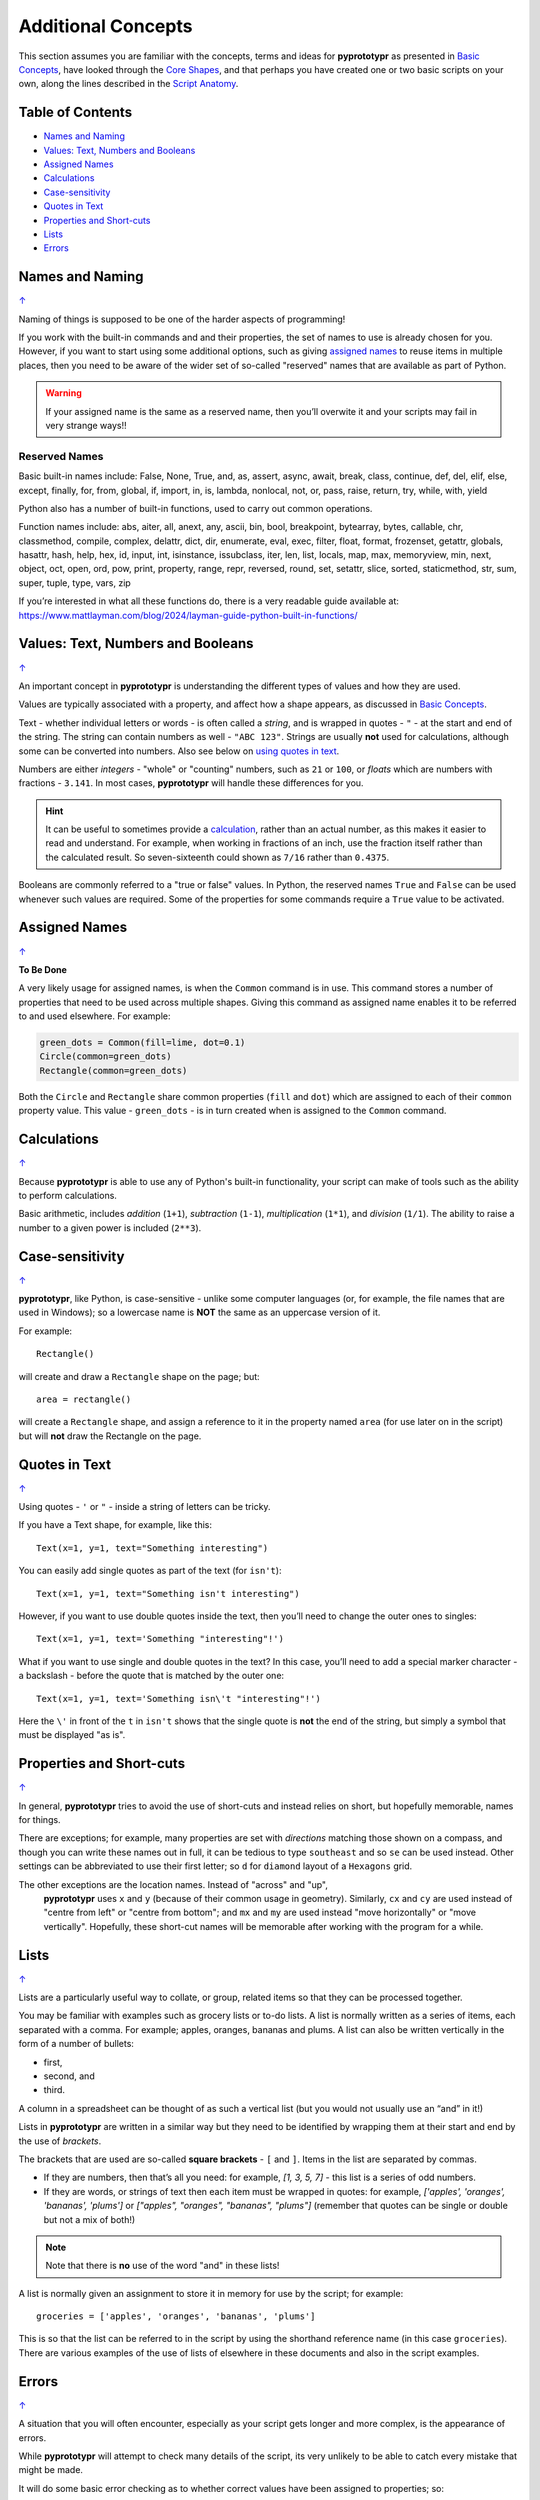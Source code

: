 ===================
Additional Concepts
===================

This section assumes you are familiar with the concepts, terms and ideas
for **pyprototypr** as presented in `Basic Concepts <basic_concepts.rst>`_,
have looked through the `Core Shapes <core_shapes.rst>`_,
and that perhaps you have created one or two basic scripts on your own,
along the lines described in the `Script Anatomy <script_anatomy.rst>`_.

.. _table-of-contents:

Table of Contents
=================

-  `Names and Naming`_
-  `Values: Text, Numbers and Booleans`_
-  `Assigned Names`_
-  `Calculations`_
-  `Case-sensitivity`_
-  `Quotes in Text`_
-  `Properties and Short-cuts`_
-  `Lists`_
-  `Errors`_


Names and Naming
================
`↑ <table-of-contents_>`_

Naming of things is supposed to be one of the harder aspects of programming!

If you work with the built-in commands and and their properties, the set
of names to use is already chosen for you. However, if you want to start
using some additional options, such as giving `assigned names`_ to reuse
items in multiple places, then you need to be aware of the wider set of
so-called "reserved" names that are available as part of Python.

.. WARNING::

   If your assigned name is the same as a reserved name, then you’ll
   overwite it and your scripts may fail in very strange ways!!

Reserved Names
--------------

Basic built-in names include: False, None, True, and, as, assert, async,
await, break, class, continue, def, del, elif, else, except, finally,
for, from, global, if, import, in, is, lambda, nonlocal,
not, or, pass, raise, return, try, while, with, yield

Python also has a number of built-in functions, used to carry out common
operations.

Function names include: abs, aiter, all, anext, any, ascii, bin, bool,
breakpoint, bytearray, bytes, callable, chr, classmethod, compile,
complex, delattr, dict, dir, enumerate, eval, exec, filter, float,
format, frozenset, getattr, globals, hasattr, hash, help, hex, id,
input, int, isinstance, issubclass, iter, len, list, locals, map, max,
memoryview, min, next, object, oct, open, ord, pow, print, property,
range, repr, reversed, round, set, setattr, slice, sorted, staticmethod,
str, sum, super, tuple, type, vars, zip

If you’re interested in what all these functions do, there is a very
readable guide available at:
https://www.mattlayman.com/blog/2024/layman-guide-python-built-in-functions/


Values: Text, Numbers and Booleans
==================================
`↑ <table-of-contents_>`_

An important concept in **pyprototypr** is understanding the different types
of values and how they are used.

Values are typically associated with a property, and affect how a shape
appears, as discussed in `Basic Concepts <basic_concepts.rst>`_.

Text - whether individual letters or words - is often called a *string*, and
is wrapped in quotes - ``"`` - at the start and end of the string.
The string can contain numbers as well - ``"ABC 123"``. Strings are usually
**not** used for calculations, although some can be converted into numbers.
Also see below on `using quotes in text <Quotes in Text>`_.

Numbers are either *integers* - "whole" or "counting" numbers, such as ``21``
or ``100``, or *floats* which are numbers with fractions - ``3.141``.  In most
cases,  **pyprototypr** will handle these differences for you.

.. HINT::

   It can be useful to sometimes provide a `calculation <calculations_>`_,
   rather than an actual number, as this makes it easier to read and understand.
   For example, when working in fractions of an inch, use the fraction itself
   rather than the calculated result. So seven-sixteenth could shown as
   ``7/16`` rather than ``0.4375``.

Booleans are commonly referred to a "true or false" values. In Python, the
reserved names ``True`` and ``False`` can be used whenever such values are
required.  Some of the properties for some commands require a ``True`` value
to be activated.


Assigned Names
==============
`↑ <table-of-contents_>`_

**To Be Done**

A very likely usage for assigned names, is when the ``Common`` command is in
use.  This command stores a number of properties that need to be used across
multiple shapes.  Giving this command as assigned name enables it to be
referred to and used elsewhere.  For example:

.. code:: python

   green_dots = Common(fill=lime, dot=0.1)
   Circle(common=green_dots)
   Rectangle(common=green_dots)

Both the ``Circle`` and ``Rectangle`` share common properties (``fill`` and
``dot``) which are assigned to each of their ``common`` property value.
This value - ``green_dots`` - is in turn created when is assigned to the
``Common`` command.


Calculations
============
`↑ <table-of-contents_>`_

Because **pyprototypr** is able to use any of Python's built-in functionality,
your script can make of tools such as the ability to perform calculations.

Basic arithmetic, includes *addition* (``1+1``), *subtraction* (``1-1``),
*multiplication* (``1*1``), and *division* (``1/1``).  The ability to raise
a number to a given power is included (``2**3``).


Case-sensitivity
================
`↑ <table-of-contents_>`_

**pyprototypr**, like Python, is case-sensitive - unlike some computer
languages (or, for example, the file names that are used in Windows); so a
lowercase name is **NOT** the same as an uppercase version of it.

For example::

    Rectangle()

will create and draw a ``Rectangle`` shape on the page; but::

    area = rectangle()

will create a ``Rectangle`` shape, and assign a reference to it in the
property named ``area`` (for use later on in the script) but will **not**
draw the Rectangle on the page.

Quotes in Text
==============
`↑ <table-of-contents_>`_

Using quotes - ``'`` or ``"`` - inside a string of letters can be tricky.

If you have a Text shape, for example, like this::

   Text(x=1, y=1, text="Something interesting")

You can easily add single quotes as part of the text (for ``isn't``)::

   Text(x=1, y=1, text="Something isn't interesting")

However, if you want to use double quotes inside the text, then you’ll
need to change the outer ones to singles::

   Text(x=1, y=1, text='Something "interesting"!')

What if you want to use single and double quotes in the text? In this
case, you’ll need to add a special marker character - a backslash - before
the quote that is matched by the outer one::

   Text(x=1, y=1, text='Something isn\'t "interesting"!')

Here the ``\'`` in front of the ``t`` in ``isn't`` shows that the single
quote is **not** the end of the string, but simply a symbol that must be
displayed "as is".


Properties and Short-cuts
=========================
`↑ <table-of-contents_>`_

In general, **pyprototypr** tries to avoid the use of short-cuts and instead
relies on short, but hopefully memorable, names for things.

There are exceptions; for example, many properties are set with *directions*
matching those shown on a compass, and though you can write these names out
in full, it can be tedious to type ``southeast`` and so ``se`` can be used
instead.  Other settings can be abbreviated to use their first letter; so
``d`` for ``diamond`` layout of a ``Hexagons`` grid.

The other exceptions are the location names.  Instead of "across" and "up",
 **pyprototypr** uses ``x`` and ``y`` (because of their common usage in
 geometry).  Similarly, ``cx`` and ``cy`` are used instead of "centre from left"
 or "centre from bottom"; and ``mx`` and ``my`` are used instead "move
 horizontally" or "move vertically".  Hopefully, these short-cut names will be
 memorable after working with the program for a while.


Lists
=====
`↑ <table-of-contents_>`_

Lists are a particularly useful way to collate, or group, related items
so that they can be processed together.

You may be familiar with examples such as grocery lists or to-do lists.
A list is normally written as a series of items, each separated with a
comma. For example; apples, oranges, bananas and plums. A list can also
be written vertically in the form of a number of bullets:

-  first,
-  second, and
-  third.

A column in a spreadsheet can be thought of as such a vertical list (but
you would not usually use an “and” in it!)

Lists in **pyprototypr** are written in a similar way but they need to
be identified by wrapping them at their start and end by the use of
*brackets*.

The brackets that are used are so-called **square brackets** - ``[`` and
``]``. Items in the list are separated by commas.

-  If they are numbers, then that’s all you need: for example, *[1, 3, 5,
   7]* - this list is a series of odd numbers.
-  If they are words, or strings of text then each item must be wrapped
   in quotes: for example, *['apples', 'oranges', 'bananas', 'plums']*
   or *["apples", "oranges", "bananas", "plums"]* (remember that quotes
   can be single or double but not a mix of both!)

.. NOTE::

   Note that there is **no** use of the word "and" in these lists!

A list is normally given an assignment to store it in memory for use by
the script; for example::

   groceries = ['apples', 'oranges', 'bananas', 'plums']

This is so that the list can be referred to in the script by using the
shorthand reference name (in this case ``groceries``). There are various
examples of the use of lists of elsewhere in these documents and also in
the script examples.


Errors
======
`↑ <table-of-contents_>`_

A situation that you will often encounter, especially as your script gets
longer and more complex, is the appearance of errors.

While **pyprototypr** will attempt to check many details of the script,
its very unlikely to be able to catch every mistake that might be made.

It will do some basic error checking as to whether correct values have
been assigned to properties; so::

    Rectangle(height="a")

will cause this error when the script is run::

    FEEDBACK:: The "a" is not a valid float number!
    FEEDBACK:: Could not continue with program.

because the ``height`` is meant to be a number, not a string.

In some cases, instructions will **not** cause an error, but they will simply
be ignored, for example::

    Rectangle(corner="a")

will still draw a ``Rectangle``; the meaning of ``corner`` is unknown so it will
simply be skipped.

Python-specific Errors
----------------------

"Under the hood" Python will itself also report on various errors, for example::

   Arc(x=1, y=1, x=2, y1=3)
                 ^^^
   SyntaxError: keyword argument repeated: x

Python attempts to identify the type and location of the error - a
``SyntaxError`` is just a grammar error of some type - as well as what
the cause *might* be. Here, it found that you have used the property ``x``
twice, so in this case you might need to change the second one to ``x1`` --
which  is probably the intended one::

   Arc(x=1, y=1, x1=2, y1=3)

Another example::

   Rectangle(height=1.5, stroke=green, fill=bred)
                                            ^^^^
   NameError: name 'bred' is not defined

In this case, the script uses the name of something - ``bred`` - which
is unknown. It could be a simple spelling mistake e.g. here it should be
``red`` *or* possibly you'd meant to assign the word ``bred`` to a particular
color before using it for the ``Rectangle``::

   bred = "#A0522D"
   Rectangle(height=1.5, stroke=green, fill=bred)

Another example::

   paper=A8 cards=9
            ^^
   SyntaxError: invalid syntax. Perhaps you forgot a comma?

Another ``SyntaxError`` where Python tries to assess what the cause
might be. Here, you’d need to add a ``,`` (comma) at the end of setting the
``paper=A8`` property as each property in the list **must** be comma-separated
(a space is not sufficient) as follows::

   paper=A8, cards=9
